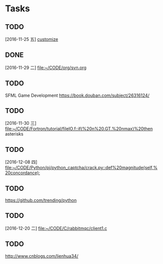 * Tasks
** TODO 
   [2016-11-25 五]
   [[file:~/CODE/org/spacemacs.org::*customize][customize]]
** DONE 
   CLOSED: [2016-11-30 三 09:27]
   [2016-11-29 二]
   [[file:~/CODE/org/svn.org][file:~/CODE/org/svn.org]]
** TODO 
    SFML Game Development
    [[https://book.douban.com/subject/26316124/]]
** TODO 
   [2016-11-30 三]
   [[file:~/CODE/Fortron/tutorial/fileIO.f::if(%20n%20.GT.%20nmax)%20then]]
   asterisks 
** TODO 
   [2016-12-08 四]
   [[file:~/CODE/Python/pj/python_captcha/crack.py::def%20magnitude(self,%20concordance):]]
** TODO 
   SCHEDULED: <2016-12-10 六>
   https://github.com/trending/python
** TODO 
   [2016-12-20 二]
   [[file:~/CODE/C/rabbitmqc/client1.c][file:~/CODE/C/rabbitmqc/client1.c]]
** TODO  
   SCHEDULED: <2016-12-20 二>
   [[http://www.cnblogs.com/lienhua34/]]
